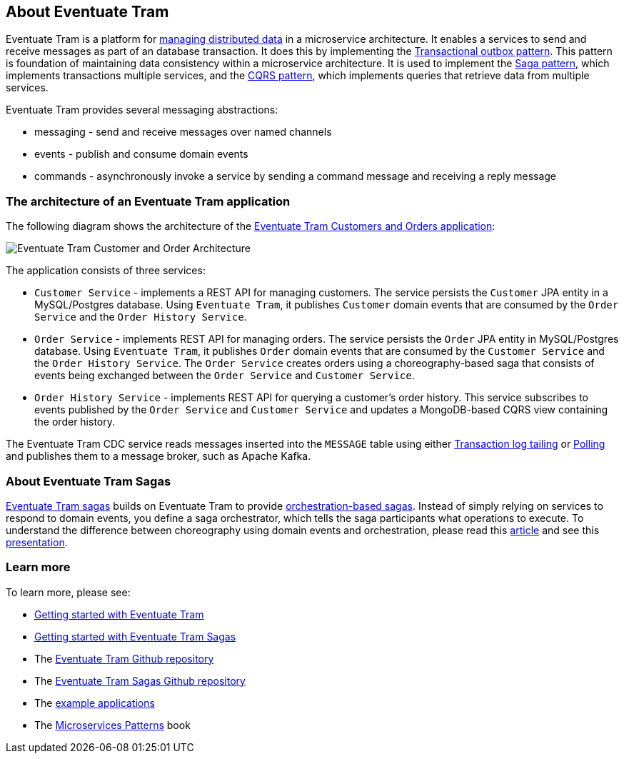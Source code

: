 [[about-eventuate-tram]]
== About Eventuate Tram

Eventuate Tram is a platform for link:./distributed-data-management.html[managing distributed data] in a microservice architecture.
It enables a services to send and receive messages as part of an database transaction.
It does this by implementing the https://microservices.io/patterns/data/application-events.html[Transactional outbox pattern].
This pattern is foundation of maintaining data consistency within a microservice architecture.
It is used to implement the https://microservices.io/patterns/data/saga.html[Saga pattern], which implements transactions multiple services, and the https://microservices.io/patterns/data/cqrs.html[CQRS pattern], which implements queries that retrieve data from multiple services.

Eventuate Tram provides several messaging abstractions:

* messaging - send and receive messages over named channels
* events - publish and consume domain events
* commands - asynchronously invoke a service by sending a command message and receiving a reply message

=== The architecture of an Eventuate Tram application

The following diagram shows the architecture of the https://github.com/eventuate-tram/eventuate-tram-examples-customers-and-orders[Eventuate Tram Customers and Orders application]:

image::https://github.com/eventuate-tram/eventuate-tram-examples-customers-and-orders/raw/master/images/Eventuate_Tram_Customer_and_Order_Architecture.png[]

The application consists of three services:

* `Customer Service` - implements a REST API for managing customers.
The service persists the `Customer` JPA entity in a MySQL/Postgres database.
Using `Eventuate Tram`, it publishes `Customer` domain events that are consumed by the `Order Service` and the `Order History Service`.

* `Order Service` - implements REST API for managing orders.
The service persists the `Order` JPA entity in MySQL/Postgres database.
Using `Eventuate Tram`, it publishes `Order` domain events that are consumed by the `Customer Service` and the `Order History Service`.
The `Order Service` creates orders using a choreography-based saga that consists of events being exchanged between the `Order Service` and `Customer Service`.

* `Order History Service` - implements REST API for querying a customer's order history.
This service subscribes to events published by the `Order Service` and `Customer Service` and updates a MongoDB-based CQRS view containing the order history.

The Eventuate Tram CDC service reads messages inserted into the `MESSAGE` table using either https://microservices.io/patterns/data/transaction-log-tailing.html[Transaction log tailing] or https://microservices.io/patterns/data/polling-publisher.html[Polling] and publishes them to a message broker, such as Apache Kafka.

=== About Eventuate Tram Sagas

https://github.com/eventuate-tram/eventuate-tram-sagas[Eventuate Tram sagas] builds on Eventuate Tram to provide https://microservices.io/patterns/data/saga.html[orchestration-based sagas].
Instead of simply relying on services to respond to domain events, you define a saga orchestrator, which tells the saga participants what operations to execute.
To understand the difference between choreography using domain events and orchestration, please read this https://microservices.io/patterns/data/saga.html[article] and see this https://www.slideshare.net/chris.e.richardson/yow2018-events-and-commands-developing-asynchronous-microservices[presentation].

=== Learn more

To learn more, please see:

* link:./getting-started-eventuate-tram.html[Getting started with Eventuate Tram]
* link:./getting-started-eventuate-tram-sagas.html[Getting started with Eventuate Tram Sagas]
* The https://github.com/eventuate-tram/eventuate-tram-core[Eventuate Tram Github repository]
* The https://github.com/eventuate-tram/eventuate-tram-sagas[Eventuate Tram Sagas Github repository]
* The https://eventuate.io/exampleapps.html[example applications]
* The https://www.manning.com/books/microservices-patterns[Microservices Patterns] book
